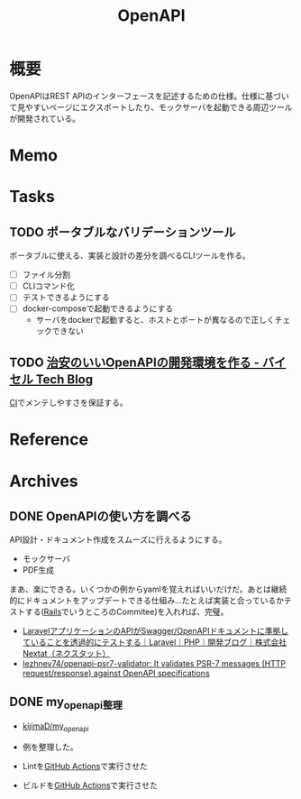 :PROPERTIES:
:ID:       a833c386-3cca-49eb-969a-5af58991250d
:END:
#+title: OpenAPI
* 概要
OpenAPIはREST APIのインターフェースを記述するための仕様。仕様に基づいて見やすいページにエクスポートしたり、モックサーバを起動できる周辺ツールが開発されている。
* Memo
* Tasks
** TODO ポータブルなバリデーションツール
:PROPERTIES:
:Effort:   3:00
:END:
:LOGBOOK:
CLOCK: [2023-02-04 Sat 12:47]--[2023-02-04 Sat 13:12] =>  0:25
CLOCK: [2023-02-04 Sat 11:25]--[2023-02-04 Sat 11:50] =>  0:25
CLOCK: [2023-02-04 Sat 11:00]--[2023-02-04 Sat 11:25] =>  0:25
CLOCK: [2023-02-04 Sat 10:19]--[2023-02-04 Sat 10:44] =>  0:25
CLOCK: [2023-02-04 Sat 00:23]--[2023-02-04 Sat 00:48] =>  0:25
CLOCK: [2023-02-03 Fri 23:58]--[2023-02-04 Sat 00:23] =>  0:25
:END:
ポータブルに使える、実装と設計の差分を調べるCLIツールを作る。

- [ ] ファイル分割
- [ ] CLIコマンド化
- [ ] テストできるようにする
- [ ] docker-composeで起動できるようにする
  - サーバをdockerで起動すると、ホストとポートが異なるので正しくチェックできない
** TODO [[https://tech.buysell-technologies.com/entry/2021/09/21/095238#openapi-validator-%E3%81%AE%E5%B0%8E%E5%85%A5][治安のいいOpenAPIの開発環境を作る - バイセル Tech Blog]]
[[id:eaf6ed04-7927-4a16-ba94-fbb9f6e76166][CI]]でメンテしやすさを保証する。
* Reference
* Archives
** DONE OpenAPIの使い方を調べる
CLOSED: [2023-01-19 Thu 00:13]
:LOGBOOK:
CLOCK: [2023-01-16 Mon 23:34]--[2023-01-16 Mon 23:59] =>  0:25
CLOCK: [2023-01-15 Sun 23:00]--[2023-01-15 Sun 23:25] =>  0:25
CLOCK: [2023-01-15 Sun 22:31]--[2023-01-15 Sun 22:56] =>  0:25
:END:
API設計・ドキュメント作成をスムーズに行えるようにする。

- モックサーバ
- PDF生成

まあ、楽にできる。いくつかの例からyamlを覚えればいいだけだ。あとは継続的にドキュメントをアップデートできる仕組み…たとえば実装と合っているかテストする([[id:e04aa1a3-509c-45b2-ac64-53d69c961214][Rails]]でいうところのCommitee)を入れれば、完璧。

- [[https://nextat.co.jp/staff/archives/253][LaravelアプリケーションのAPIがSwagger/OpenAPIドキュメントに準拠していることを透過的にテストする｜Laravel｜PHP｜開発ブログ｜株式会社Nextat（ネクスタット）]]
- [[https://github.com/lezhnev74/openapi-psr7-validator][lezhnev74/openapi-psr7-validator: It validates PSR-7 messages (HTTP request/response) against OpenAPI specifications]]
** DONE my_openapi整理
CLOSED: [2023-01-29 Sun 12:32]
:PROPERTIES:
:Effort:   0:30
:END:
:LOGBOOK:
CLOCK: [2023-01-27 Fri 22:45]--[2023-01-27 Fri 23:10] =>  0:25
CLOCK: [2023-01-27 Fri 22:19]--[2023-01-27 Fri 22:44] =>  0:25
:END:
- [[https://github.com/kijimaD/my_openapi][kijimaD/my_openapi]]

- 例を整理した。
- Lintを[[id:2d35ac9e-554a-4142-bba7-3c614cbfe4c4][GitHub Actions]]で実行させた
- ビルドを[[id:2d35ac9e-554a-4142-bba7-3c614cbfe4c4][GitHub Actions]]で実行させた
